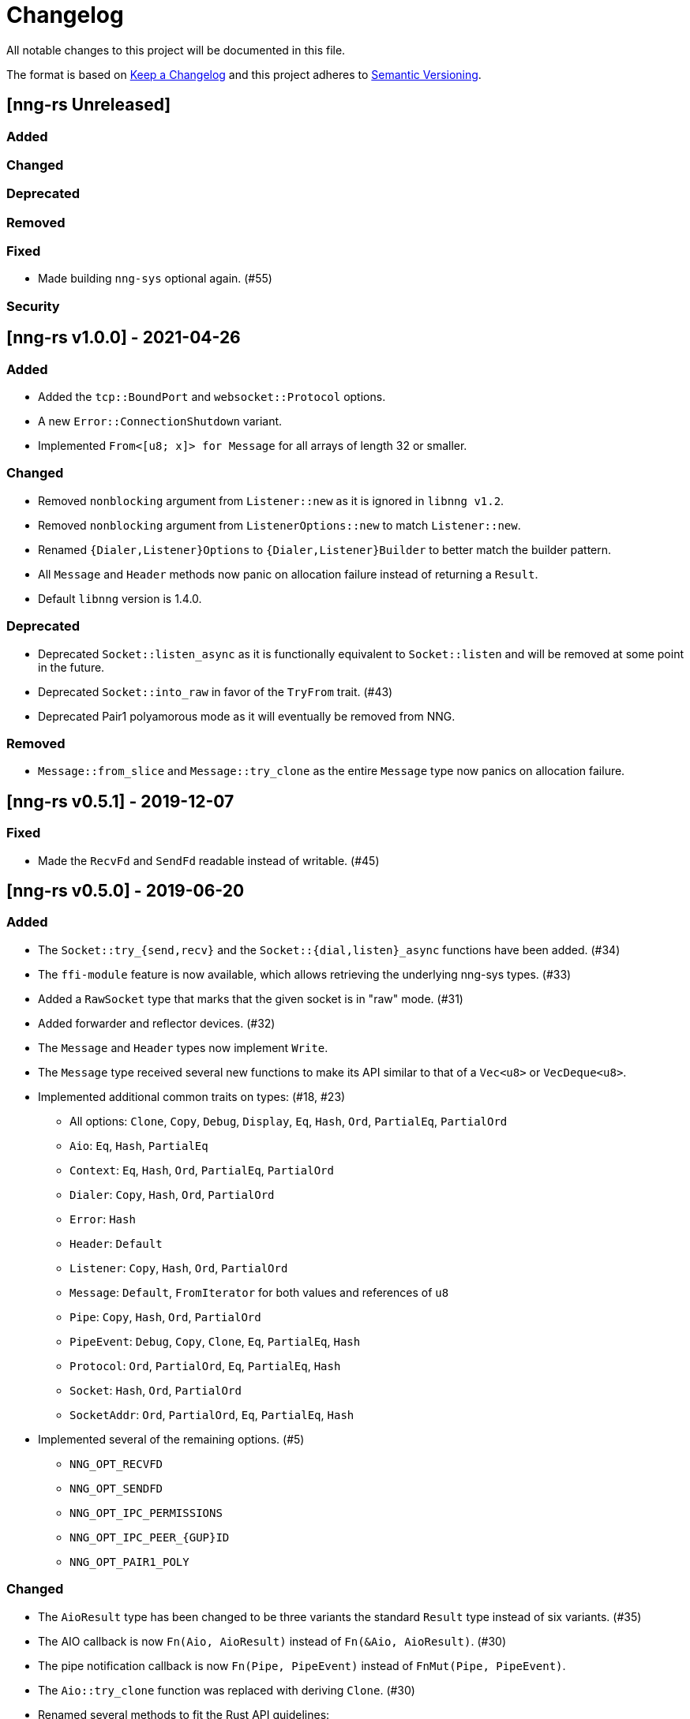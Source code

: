 = Changelog

All notable changes to this project will be documented in this file.

The format is based on https://keepachangelog.com/en/1.0.0/[Keep a Changelog] and this project adheres to https://semver.org/spec/v2.0.0.html[Semantic Versioning].

== [nng-rs Unreleased] ==

=== Added ===

=== Changed ===

=== Deprecated ===

=== Removed ===

=== Fixed ===

* Made building `nng-sys` optional again. (#55)

=== Security ===

//------------------------------------------------------------------------------
// Past Releases
//------------------------------------------------------------------------------

== [nng-rs v1.0.0] - 2021-04-26 ==

=== Added ===

* Added the `tcp::BoundPort` and `websocket::Protocol` options.
* A new `Error::ConnectionShutdown` variant.
* Implemented `From<[u8; x]> for Message` for all arrays of length 32 or smaller.

=== Changed ===

* Removed `nonblocking` argument from `Listener::new` as it is ignored in `libnng v1.2`.
* Removed `nonblocking` argument from `ListenerOptions::new` to match `Listener::new`.
* Renamed `{Dialer,Listener}Options` to `{Dialer,Listener}Builder` to better match the builder pattern.
* All `Message` and `Header` methods now panic on allocation failure instead of returning a `Result`.
* Default `libnng` version is 1.4.0.

=== Deprecated ===

* Deprecated `Socket::listen_async` as it is functionally equivalent to `Socket::listen` and will be removed at some point in the future.
* Deprecated `Socket::into_raw` in favor of the `TryFrom` trait. (#43)
* Deprecated Pair1 polyamorous mode as it will eventually be removed from NNG.

=== Removed ===

* `Message::from_slice` and `Message::try_clone` as the entire `Message` type now panics on allocation failure.

== [nng-rs v0.5.1] - 2019-12-07 ==

=== Fixed ===

* Made the `RecvFd` and `SendFd` readable instead of writable. (#45)

== [nng-rs v0.5.0] - 2019-06-20 ==

=== Added ===

* The `Socket::try_{send,recv}` and the `Socket::{dial,listen}_async` functions have been added. (#34)
* The `ffi-module` feature is now available, which allows retrieving the underlying nng-sys types. (#33)
* Added a `RawSocket` type that marks that the given socket is in "raw" mode. (#31)
* Added forwarder and reflector devices. (#32)
* The `Message` and `Header` types now implement `Write`.
* The `Message` type received several new functions to make its API similar to that of a `Vec<u8>` or `VecDeque<u8>`.
* Implemented additional common traits on types: (#18, #23)
	** All options: `Clone`, `Copy`, `Debug`, `Display`, `Eq`, `Hash`, `Ord`, `PartialEq`, `PartialOrd`
	** `Aio`: `Eq`, `Hash`, `PartialEq`
	** `Context`: `Eq`, `Hash`, `Ord`, `PartialEq`, `PartialOrd`
	** `Dialer`: `Copy`, `Hash`, `Ord`, `PartialOrd`
	** `Error`: `Hash`
	** `Header`: `Default`
	** `Listener`: `Copy`, `Hash`, `Ord`, `PartialOrd`
	** `Message`: `Default`, `FromIterator` for both values and references of `u8`
	** `Pipe`: `Copy`, `Hash`, `Ord`, `PartialOrd`
	** `PipeEvent`: `Debug`, `Copy`, `Clone`, `Eq`, `PartialEq`, `Hash`
	** `Protocol`: `Ord`, `PartialOrd`, `Eq`, `PartialEq`, `Hash`
	** `Socket`: `Hash`, `Ord`, `PartialOrd`
	** `SocketAddr`: `Ord`, `PartialOrd`, `Eq`, `PartialEq`, `Hash`
* Implemented several of the remaining options. (#5)
	** `NNG_OPT_RECVFD`
	** `NNG_OPT_SENDFD`
	** `NNG_OPT_IPC_PERMISSIONS`
	** `NNG_OPT_IPC_PEER_{GUP}ID`
	** `NNG_OPT_PAIR1_POLY`

=== Changed ===

* The `AioResult` type has been changed to be three variants the standard `Result` type instead of six variants. (#35)
* The AIO callback is now `Fn(Aio, AioResult)` instead of `Fn(&Aio, AioResult)`. (#30)
* The pipe notification callback is now `Fn(Pipe, PipeEvent)` instead of `FnMut(Pipe, PipeEvent)`.
* The `Aio::try_clone` function was replaced with deriving `Clone`. (#30)
* Renamed several methods to fit the Rust API guidelines:
	** `Message::header` → `Message::as_header`
	** `Message::header_mut` → `Message::as_mut_header`
	** `Message::zeros` → `Message::with_zeros`
* All variations of the "send" operation now take `Into<Message>` instead of `Message` directly.
* All of the "close" functions now take `&self` instead of `self`.
* Renamed the `NNG_OPT_TLS_VERIFIED` option from `tls::TlsVerified` to `tls::Verified`.
* Renamed the `NNG_OPT_IPC_SECURITY_DESCRIPTOR` option from `ipc::IpcSecurityDescriptor` to `ipc::SecurityDescriptor`.
* The `ErrorKind` type has been renamed to `Error` and the old `Error` type has been deleted.
* `Error::ProtocolError` renamed to `Error::Protocol` in order to appease Clippy.
* `Message::try_from` was renamed to `Message::from_slice`.
* Uncaught panics in a callback now cause the application to abort, matching the behavior concerning FFI boundaries that is currently in development for Rustc. (#6)
* The following functions now take `&self` instead of `&mut self` (#27):
	** `Socket::{dial, listen, recv, send, recv_async, send_async, pipe_notify}`.
	** `Context::{send, recv}`.

=== Removed ===

* The `Socket::set_nonblocking` function has been removed. (#34)
* Removed the "unsafe options" in favor of exposing the raw FFI types. (#33)
* The `Body` type has been removed. Most applications do not need to touch the header, so it makes sense to mask the distinction between the body and header slightly.
* `Pipe::socket_id` has been removed as well as all of the ID related functions. (#15)
* The `nng-sys` crate has been moved to a new repository (#17).
* The `Aio::new` function now requires a callback and the non-callback version has been removed. (#24)
* The `Aio::result` function has been removed in favor of providing the result directly to the completion callback. (#24)

=== Fixed ===

* The IPv4 address is now in the correct order. (#28)

== [nng-rs v0.4.0] - 2019-01-27 ==

=== Added ===

* Sockets can now send messages asynchronously via `Socket::send_async`.
* Sockets can now receive messages asynchronously via `Socket::recv_async`.
* Sockets can now be cloned to have multiple handles to the same underlying NNG socket.
* `Socket::close` and `Context::close` have been added to match the style of Dialers, Pipes, and Listeners.
* Pipes and the pipe notify functionality has been implemented. (#14)

=== Changed ===

* The majority of types are now at the root of the crate rather than a module.
* Asynchronous sending on a context is now via `Context::send` rather than `Aio::send`.
* Asynchronous receiving on a context is now via `Context::recv` rather than `Aio::recv`.
* Dialers and listeners are now treated as handle values and do not close on drop.
* The PUBSUB example now publishes the number of subscribers rather than the time in order to show off the pipe notify functionality.

=== Fixed ===

* The `Push0` protocol now actually opens a `Push0` socket (instead of a `Pull0` socket).
* Asynchronous I/O callbacks no longer can enter the same callback closure simultaneously.
* `SocketAddr` now compiles on platforms where a `c_char` is unsigned. (#11)

== [nng-rs v0.3.0] - 2018-11-02 ==

First fully usable version.
